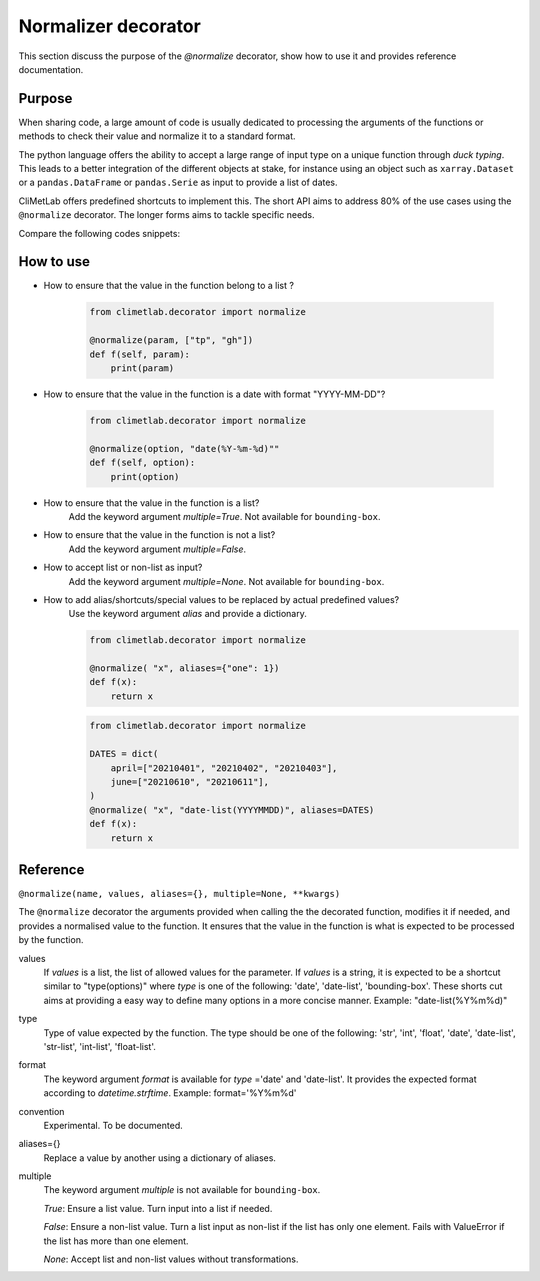 .. _normalize:

Normalizer decorator
====================

This section discuss the purpose of the `@normalize` decorator,
show how to use it and provides reference documentation.

Purpose
-------

When sharing code, a large amount of code is usually
dedicated to processing the arguments of the functions
or methods to check their value and normalize it to a
standard format.

The python language offers the ability to accept a large
range of input type on a unique function through `duck typing`.
This leads to a better integration of the different objects
at stake, for instance using an object such as ``xarray.Dataset``
or a ``pandas.DataFrame`` or ``pandas.Serie`` as input
to provide a list of dates.


CliMetLab offers predefined shortcuts to
implement this. The short API aims to address 80% of
the use cases using the ``@normalize`` decorator.
The longer forms aims to tackle specific needs.

Compare the following codes snippets:


.. dropdown:: Boilerplate code
    :open:

    Tedious and error-prone python code is needed to check
    and normalize the values of the function arguments given
    by the user.
    
    .. code-block:: python
    
        def __init__(self, date, option):
            if date is None:
              date = DEFAULT_DATE_LIST
            if isinstance(date, tuple):
               date = list(date)
            if not isinstance(date, list):
               date = [date]
            for d in date:
                check_date_is_sunday(d)
            if not option in VALID_OPTIONS:
                raise ValueError(f"option={option} invalid")
            (...)
            (more check and transformations)
            (...)
            do_stuff(date, option)


.. dropdown:: Using CliMetLab short form API
    :open:

    The decorator `@normalize_args` provides generic default behaviour
    to handle domain specific arguments (for dates, meteorological and climate
    parameters, bounding boxes, etc.)

    .. code-block:: python

        from climetlab.normalize import normalize_args
        @normalize_args(date="date(%Y%m%d)", option=["foo", "bar"])
        def __init__(self, date, option):
            do_suff(date, option)


.. _howto-normalizer:

How to use
----------

- How to ensure that the value in the function belong to a list ?

    .. code-block:: python

        from climetlab.decorator import normalize

        @normalize(param, ["tp", "gh"])
        def f(self, param):
            print(param)


- How to ensure that the value in the function is a date
  with format "YYYY-MM-DD"?

    .. code-block:: python

        from climetlab.decorator import normalize

        @normalize(option, "date(%Y-%m-%d)""
        def f(self, option):
            print(option)

- How to ensure that the value in the function is a list?
    Add the keyword argument `multiple=True`. Not available for ``bounding-box``.
  
- How to ensure that the value in the function is not a list?
    Add the keyword argument `multiple=False`.

- How to accept list or non-list as input?
    Add the keyword argument `multiple=None`. Not available for ``bounding-box``.


- How to add alias/shortcuts/special values to be replaced by actual predefined values?
    Use the keyword argument `alias` and provide a dictionary.

    .. code-block:: python

        from climetlab.decorator import normalize

        @normalize( "x", aliases={"one": 1})
        def f(x):
            return x
        
    .. code-block:: python

        from climetlab.decorator import normalize

        DATES = dict(
            april=["20210401", "20210402", "20210403"],
            june=["20210610", "20210611"],
        )
        @normalize( "x", "date-list(YYYYMMDD)", aliases=DATES)
        def f(x):
            return x


Reference
---------

.. todo::

    This API is experimental, things may change.


``@normalize(name, values, aliases={}, multiple=None, **kwargs)``

The ``@normalize`` decorator the arguments provided when calling the
the decorated function, modifies it if needed, and provides a normalised
value to the function. It ensures that the value in the function is what
is expected to be processed by the function.


values
    If `values` is a list, the list of allowed values for the parameter.
    If `values` is a string, it is expected to be a shortcut similar to
    "type(options)" where `type` is one of the following: 'date', 'date-list',
    'bounding-box'.
    These shorts cut aims at providing a easy way to define many options in
    a more concise manner.
    Example: "date-list(%Y%m%d)"

type
    Type of value expected by the function. The type should be one of the
    following: 'str', 'int', 'float', 'date', 'date-list', 'str-list',
    'int-list', 'float-list'.


format
    The keyword argument `format`
    is available for `type`
    ='date' and
    'date-list'.
    It provides the expected format according to `datetime.strftime`.
    Example: format='%Y%m%d'

convention
    Experimental. To be documented.

aliases={}
    Replace a value by another using a dictionary of aliases.

multiple
    The keyword argument `multiple` is not available for ``bounding-box``.

    `True`: Ensure a list value. Turn input into a list if needed.

    `False`: Ensure a non-list value. Turn a list input as non-list if the
    list has only one element. Fails with ValueError if the list has more
    than one element.

    `None`: Accept list and non-list values without transformations.
